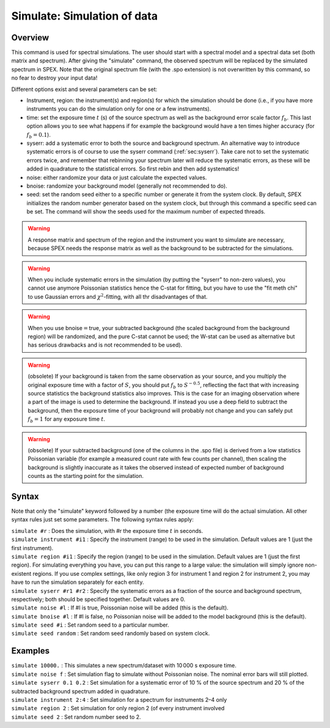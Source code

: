 .. _sec:simulate:

Simulate: Simulation of data
============================

Overview
~~~~~~~~

This command is used for spectral simulations. The user should start
with a spectral model and a spectral data set (both matrix and
spectrum). After giving the "simulate" command, the observed spectrum
will be replaced by the simulated spectrum in SPEX. Note that the
original spectrum file (with the .spo extension) is not overwritten by
this command, so no fear to destroy your input data!

Different options exist and several parameters can be set:

-  Instrument, region: the instrument(s) and region(s) for which the
   simulation should be done (i.e., if you have more instruments you can
   do the simulation only for one or a few instruments).

-  time: set the exposure time :math:`t` (s) of the source spectrum as
   well as the background error scale factor :math:`f_b`. This last
   option allows you to see what happens if for example the background
   would have a ten times higher accuracy (for :math:`f_b=0.1`).

-  syserr: add a systematic error to both the source and background
   spectrum. An alternative way to introduce systematic errors is of
   course to use the syserr command
   (:ref:`sec:syserr`). Take care not to set the
   systematic errors twice, and remember that rebinning your spectrum
   later will reduce the systematic errors, as these will be added in
   quadrature to the statistical errors. So first rebin and then add
   systematics!

-  noise: either randomize your data or just calculate the expected
   values.

-  bnoise: randomize your background model (generally not recommended to
   do).

-  seed: set the random seed either to a specific number or generate it
   from the system clock. By default, SPEX initializes the random number
   generator based on the system clock, but through this command a
   specific seed can be set. The command will show the seeds used for
   the maximum number of expected threads.

.. Warning:: A response matrix and spectrum of the region and the
   instrument you want to simulate are necessary, because SPEX needs the
   response matrix as well as the background to be subtracted for the
   simulations.

.. Warning:: When you include systematic errors in the simulation (by
   putting the "syserr" to non-zero values), you cannot use anymore
   Poissonian statistics hence the C-stat for fitting, but you have to use
   the "fit meth chi" to use Gaussian errors and :math:`\chi^2`-fitting,
   with all thr disadvantages of that.

.. Warning:: When you use bnoise\ :math:`=`\ true, your subtracted
   background (the scaled background from the background region) will be
   randomized, and the pure C-stat cannot be used; the W-stat can be used
   as alternative but has serious drawbacks and is not recommended to be
   used).

.. Warning:: (obsolete) If your background is taken from the same
   observation as your source, and you multiply the original exposure time
   with a factor of :math:`S`, you should put :math:`f_b` to
   :math:`S^{-0.5}`, reflecting the fact that with increasing source
   statistics the background statistics also improves. This is the case for
   an imaging observation where a part of the image is used to determine
   the background. If instead you use a deep field to subtract the
   background, then the exposure time of your background will probably not
   change and you can safely put :math:`f_b=1` for any exposure time
   :math:`t`.

.. Warning:: (obsolete) If your subtracted background (one of the
   columns in the .spo file) is derived from a low statistics Poissonian
   variable (for example a measured count rate with few counts per
   channel), then scaling the background is slightly inaccurate as it takes
   the observed instead of expected number of background counts as the
   starting point for the simulation.

Syntax
~~~~~~

Note that only the "simulate" keyword followed by a number (the exposure
time will do the actual simulation. All other syntax rules just set some
parameters. The following syntax rules apply:

| ``simulate #r`` : Does the simulation, with #r the exposure time
  :math:`t` in seconds.
| ``simulate instrument #i1`` : Specify the instrument (range) to be
  used in the simulation. Default values are 1 (just the first
  instrument).
| ``simulate region #i1`` : Specify the region (range) to be used in the
  simulation. Default values are 1 (just the first region). For
  simulating everything you have, you can put this range to a large
  value: the simulation will simply ignore non-existent regions. If you
  use complex settings, like only region 3 for instrument 1 and region 2
  for instrument 2, you may have to run the simulation separately for
  each entity.
| ``simulate syserr #r1 #r2`` : Specify the systematic errors as a
  fraction of the source and background spectrum, respectively; both
  should be specified together. Default values are 0.
| ``simulate noise #l`` : If #l is true, Poissonian noise will be added
  (this is the default).
| ``simulate bnoise #l`` : If #l is false, no Poissonian noise will be
  added to the model background (this is the default).
| ``simulate seed #i`` : Set random seed to a particular number.
| ``simulate seed random`` : Set random seed randomly based on system
  clock.

Examples
~~~~~~~~

| ``simulate 10000.`` : This simulates a new spectrum/dataset with
  10 000 s exposure time.
| ``simulate noise f`` : Set simulation flag to simulate without
  Poissonian noise. The nominal error bars will still plotted.
| ``simulate syserr 0.1 0.2`` : Set simulation for a systematic error of
  10 % of the source spectrum and 20 % of the subtracted background
  spectrum added in quadrature.
| ``simulate instrument 2:4`` : Set simulation for a spectrum for
  instruments 2–4 only
| ``simulate region 2`` : Set simulation for only region 2 (of every
  instrument involved
| ``simulate seed 2`` : Set random number seed to 2.
